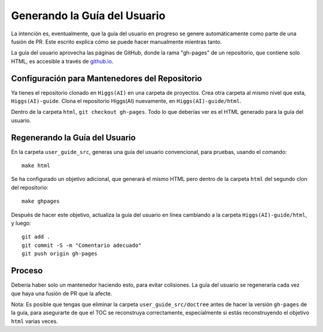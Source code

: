 #########################
Generando la Guía del Usuario
#########################

La intención es, eventualmente, que la guía del usuario en progreso se genere automáticamente
como parte de una fusión de PR. Este escrito explica cómo se puede hacer manualmente
mientras tanto.

La guía del usuario aprovecha las páginas de GitHub, donde la rama "gh-pages" de
un repositorio, que contiene solo HTML, es accesible a través de `github.io
<https://jalexiscv.github.io/higgs/>`_.

Configuración para Mantenedores del Repositorio
===============================================

Ya tienes el repositorio clonado en ``Higgs(AI)`` en una carpeta de proyectos.
Crea otra carpeta al mismo nivel que esta, ``Higgs(AI)-guide``.
Clona el repositorio Higgs(AI) nuevamente, en ``Higgs(AI)-guide/html``.

Dentro de la carpeta ``html``, ``git checkout gh-pages``.
Todo lo que deberías ver es el HTML generado para la guía del usuario.

Regenerando la Guía del Usuario
===============================

En la carpeta ``user_guide_src``, generas una guía del usuario convencional,
para pruebas, usando el comando::

    make html

Se ha configurado un objetivo adicional, que generará el mismo
HTML pero dentro de la carpeta ``html`` del segundo clon del repositorio::

    make ghpages

Después de hacer este objetivo, actualiza la guía del usuario en línea cambiando a
la carpeta ``Higgs(AI)-guide/html``, y luego::

    git add .
    git commit -S -m "Comentario adecuado"
    git push origin gh-pages

Proceso
=======

Debería haber solo un mantenedor haciendo esto, para evitar colisiones.
La guía del usuario se regeneraría cada vez que haya una fusión de PR
que la afecte.

Nota: Es posible que tengas que eliminar la carpeta ``user_guide_src/doctree`` antes
de hacer la versión ``gh-pages`` de la guía, para asegurarte de que el TOC
se reconstruya correctamente, especialmente si estás reconstruyendo el objetivo ``html`` varias veces.